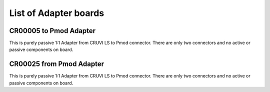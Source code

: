 List of Adapter boards
======================

CR00005 to Pmod Adapter
-----------------------
.. image:: Adapters/CR00005-01-3D.jpg

This is purely passive 1:1 Adapter from CRUVI LS to Pmod connector. There are only two connectors and no active or passive components on board.

CR00025 from Pmod Adapter
-------------------------
.. image:: Adapters/CR00025-01-3D.jpg

This is purely passive 1:1 Adapter from CRUVI LS to Pmod connector. There are only two connectors and no active or passive components on board.


